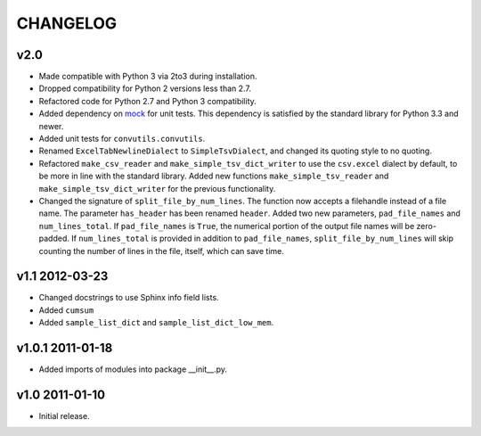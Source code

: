 #########
CHANGELOG
#########

v2.0
====

* Made compatible with Python 3 via 2to3 during installation.
* Dropped compatibility for Python 2 versions less than 2.7.
* Refactored code for Python 2.7 and Python 3 compatibility.
* Added dependency on `mock`_ for unit tests. This dependency is
  satisfied by the standard library for Python 3.3 and newer.
* Added unit tests for ``convutils.convutils``.
* Renamed ``ExcelTabNewlineDialect`` to ``SimpleTsvDialect``, and
  changed its quoting style to no quoting.
* Refactored ``make_csv_reader`` and ``make_simple_tsv_dict_writer`` to
  use the ``csv.excel`` dialect by default, to be more in line with the
  standard library. Added new functions ``make_simple_tsv_reader`` and
  ``make_simple_tsv_dict_writer`` for the previous functionality.
* Changed the signature of ``split_file_by_num_lines``. The function now
  accepts a filehandle instead of a file name. The parameter
  ``has_header`` has been renamed ``header``. Added two new parameters,
  ``pad_file_names`` and ``num_lines_total``. If ``pad_file_names`` is
  ``True``, the numerical portion of the output file names will be
  zero-padded. If ``num_lines_total`` is provided in addition to
  ``pad_file_names``, ``split_file_by_num_lines`` will skip counting the
  number of lines in the file, itself, which can save time.

.. _mock: http://www.voidspace.org.uk/python/mock/


v1.1 2012-03-23
===============

* Changed docstrings to use Sphinx info field lists.
* Added ``cumsum``
* Added ``sample_list_dict`` and ``sample_list_dict_low_mem``.


v1.0.1 2011-01-18
=================

* Added imports of modules into package __init__.py.


v1.0 2011-01-10
===============

* Initial release.

